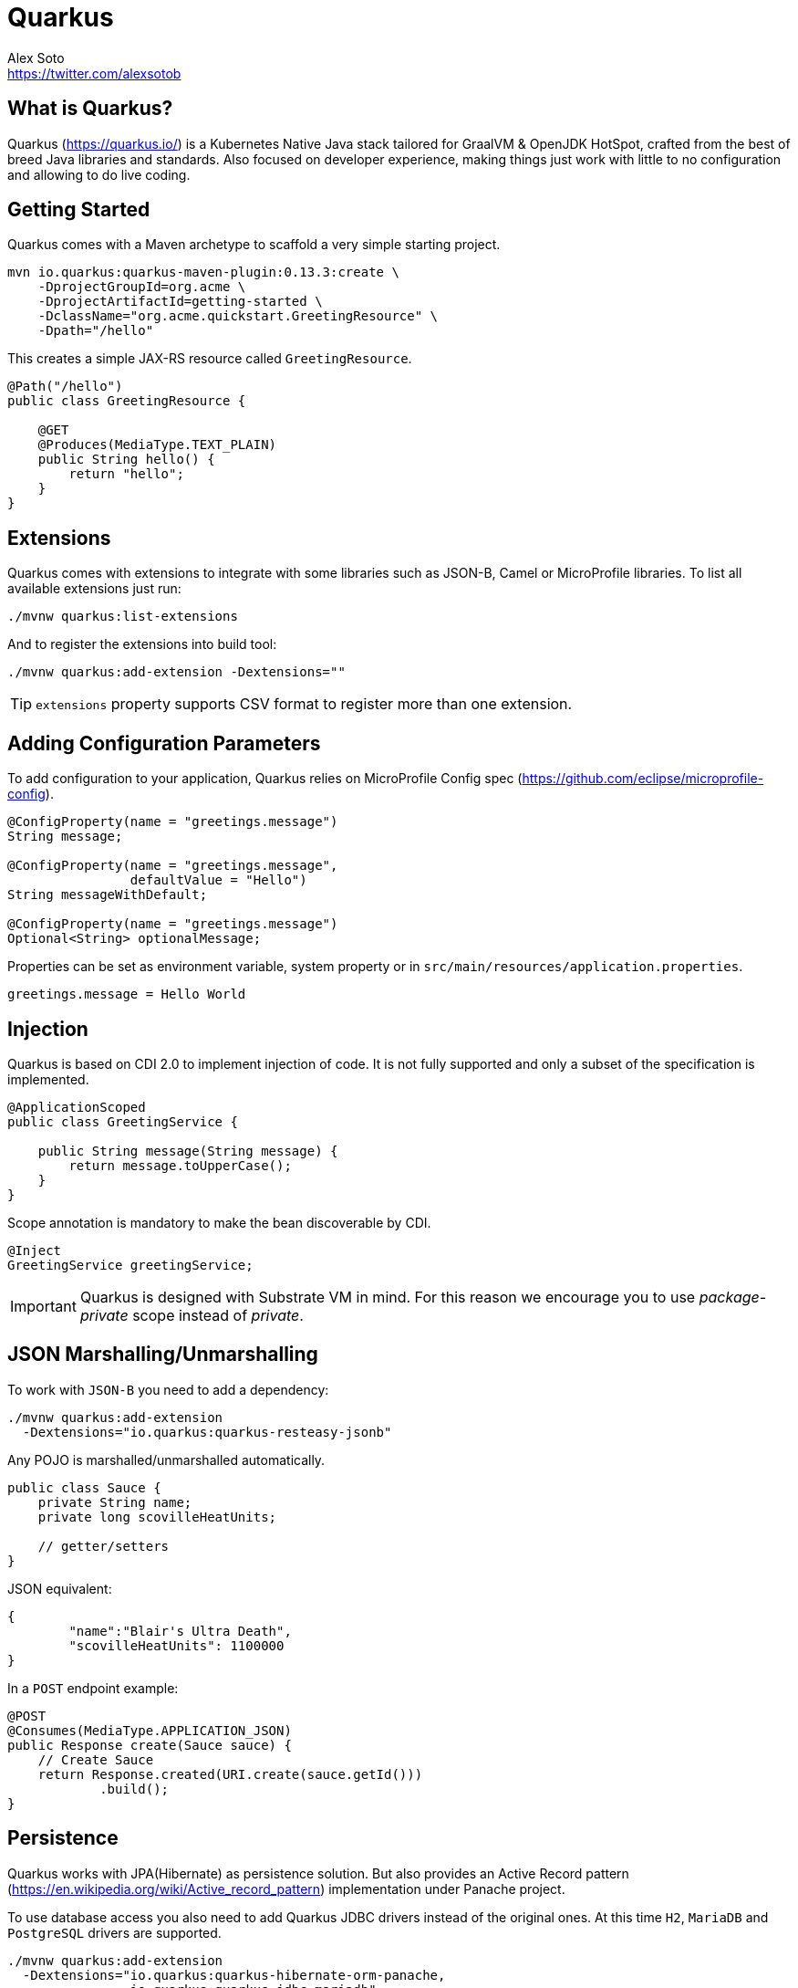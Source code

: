 = Quarkus
Alex Soto <https://twitter.com/alexsotob>;
:authorbio_1: Java Champion and SW Engineer at Red Hat
:pdf-width: 508mm
:pdf-height: 361mm
:version: v0.13.3

== What is Quarkus?

Quarkus (https://quarkus.io/) is a Kubernetes Native Java stack tailored for GraalVM & OpenJDK HotSpot, crafted from the best of breed Java libraries and standards.
Also focused on developer experience, making things just work with little to no configuration and allowing to do live coding.

== Getting Started

Quarkus comes with a Maven archetype to scaffold a very simple starting project.

```bash
mvn io.quarkus:quarkus-maven-plugin:0.13.3:create \
    -DprojectGroupId=org.acme \
    -DprojectArtifactId=getting-started \
    -DclassName="org.acme.quickstart.GreetingResource" \
    -Dpath="/hello"
```

This creates a simple JAX-RS resource called `GreetingResource`.

```java
@Path("/hello")
public class GreetingResource {

    @GET
    @Produces(MediaType.TEXT_PLAIN)
    public String hello() {
        return "hello";
    }
}
```

== Extensions

Quarkus comes with extensions to integrate with some libraries such as JSON-B, Camel or MicroProfile libraries.
To list all available extensions just run:

```bash
./mvnw quarkus:list-extensions
```

And to register the extensions into build tool:

```bash
./mvnw quarkus:add-extension -Dextensions=""
```

TIP: `extensions` property supports CSV format to register more than one extension.

== Adding Configuration Parameters

To add configuration to your application, Quarkus relies on MicroProfile Config spec (https://github.com/eclipse/microprofile-config).

```java
@ConfigProperty(name = "greetings.message")
String message;

@ConfigProperty(name = "greetings.message", 
                defaultValue = "Hello")
String messageWithDefault;

@ConfigProperty(name = "greetings.message")
Optional<String> optionalMessage;
```

Properties can be set as environment variable, system property or in `src/main/resources/application.properties`.

```properties
greetings.message = Hello World
```

== Injection

Quarkus is based on CDI 2.0 to implement injection of code.
It is not fully supported and only a subset of the specification is implemented.


```java
@ApplicationScoped
public class GreetingService {

    public String message(String message) {
        return message.toUpperCase();
    }
}
```

Scope annotation is mandatory to make the bean discoverable by CDI.

```java
@Inject
GreetingService greetingService;
```

IMPORTANT: Quarkus is designed with Substrate VM in mind. For this reason we encourage you to use _package-private_ scope instead of _private_.

== JSON Marshalling/Unmarshalling

To work with `JSON-B` you need to add a dependency:

```bash
./mvnw quarkus:add-extension 
  -Dextensions="io.quarkus:quarkus-resteasy-jsonb"
```

Any POJO is marshalled/unmarshalled automatically.

```java
public class Sauce {
    private String name;
    private long scovilleHeatUnits;

    // getter/setters
}
```

JSON equivalent:

```json
{
	"name":"Blair's Ultra Death",
	"scovilleHeatUnits": 1100000
}
```

In a `POST` endpoint example:

```java
@POST
@Consumes(MediaType.APPLICATION_JSON)
public Response create(Sauce sauce) {
    // Create Sauce
    return Response.created(URI.create(sauce.getId()))
            .build();
}
```

== Persistence

Quarkus works with JPA(Hibernate) as persistence solution.
But also provides an Active Record pattern (https://en.wikipedia.org/wiki/Active_record_pattern) implementation under Panache project.

To use database access you also need to add Quarkus JDBC drivers instead of the original ones.
At this time `H2`, `MariaDB` and `PostgreSQL` drivers are supported.

```bash
./mvnw quarkus:add-extension 
  -Dextensions="io.quarkus:quarkus-hibernate-orm-panache, 
                io.quarkus:quarkus-jdbc-mariadb"
```

```java
@Entity
public class Developer extends PanacheEntity {

    // id field is implicit

    public String name;
}
```

And configuration in `src/main/resources/application.properties`:

```properties
quarkus.datasource.url=jdbc:mariadb://localhost:3306/mydb
quarkus.datasource.driver=org.mariadb.jdbc.Driver
quarkus.datasource.username=developer
quarkus.datasource.password=developer
quarkus.hibernate-orm.database.generation=update
```

Database operations:

```java
// Insert
Developer developer = new Developer();
developer.name = "Alex";
developer.persist();

// Find All
Developer.findAll().list();

// Find By Query
Developer.find("name", "Alex").firstResult();

// Delete
Developer developer = new Developer();
developer.id = 1;
developer.delete();

// Delete By Query
long numberOfDeleted = Developer.delete("name", "Alex");
```

Remember to annotate methods with `@Transactional` annotation to make changes persisted in database.

If queries start with keyword `from` then they are treat as _HQL_ query, if not then next short form is supported:

* `order by` which expands to `from EntityName order by ...`
* `<columnName>` which expands to `from EntityName where <columnName>=?`
* `<query>` which is expanded to `from EntityName where <query>`

*Static Methods*

|===	
| Field | Parameters | Return

a| `findById`
a| `Object`
a| Returns object or null if not found.

a| `find`
a| `String`, [`Object...`, `Map<String, Object>`, `Parameters`]
a| Lists of entities meeting given query with parameters set.

a| `find`
a| `String`, `Sort`, [`Object...`, `Map<String, Object>`, `Parameters`]
a| Lists of entities meeting given query with parameters set sorted by `Sort` attribute/s.

a| `findAll`
a| 
a| Finds all entities.

a| `findAll`
a| `Sort`
a| Finds all entities sorted by `Sort` attribute/s.

a| `stream`
a| `String`, [`Object...`, `Map<String, Object>`, `Parameters`]
a| `java.util.stream.Stream` of entities meeting given query with parameters set.

a| `stream`
a| `String`, `Sort`, [`Object...`, `Map<String, Object>`, `Parameters`]
a| `java.util.stream.Stream` of entities meeting given query with parameters set sorted by `Sort` attribute/s.

a| `streamAll`
a| 
a| `java.util.stream.Stream` of all entities.

a| `streamAll`
a| `Sort`
a| `java.util.stream.Stream` of all entities sorted by `Sort` attribute/s.

a| `count`
a| 
a| `Number of entities.

a| `count`
a| `String`, [`Object...`, `Map<String, Object>`, `Parameters`]
a| Number of entities meeting given query with parameters set.

a| `deleteAll`
a| 
a| Number of deleted entities.

a| `delete`
a| `String`, [`Object...`, `Map<String, Object>`, `Parameters`]
a| Number of deleted entities meeting given query with parameters set.

a| `persist`
a| [`Iterable`, `Steram`, `Object...`]
a| 
|===

INFO: Panache also support _DAO_ pattern by providing `PanacheRepository<TYPE>` interface to be implemented by your _repository_ class.

== Rest Client

Quarkus implements MicroProfile Rest Client (https://github.com/eclipse/microprofile-rest-client) spec:

```bash
./mvnw quarkus:add-extension 
  -Dextensions="io.quarkus:quarkus-smallrye-rest-client"
```

To get content from http://worldclockapi.com/api/json/cet/now you need to create a service interface:

```java
@Path("/api")
@RegisterRestClient
public interface WorldClockService {

    @GET @Path("/json/cet/now")
    @Produces(javax.ws.rs.core.MediaType.APPLICATION_JSON) 
    WorldClock getNow();
}
```

And configure the hostname at `application.properties`:

```properties
org.acme.quickstart.WorldClockService/mp-rest/url=http://worldclockapi.com
```

Injecting the client:

```java
@Inject
@RestClient
WorldClockService worldClockService;
```

*Customizing headers*

You can customize the headers passed by implementing MicroProfile `ClientHeadersFactory` annotation:

```java
@RegisterForReflection
public class BaggageHeadersFactory 
                implements ClientHeadersFactory {
    @Override
    public MultivaluedMap<String, String> update(
        MultivaluedMap<String, String> incomingHeaders, 
        MultivaluedMap<String, String> clientOutgoingHeaders) {}
}
```

And registering it in the client using `RegisterClientHeaders` annotation.

```java
@RegisterClientHeaders(BaggageHeadersFactory.class)
@RegisterRestClient
public interface WorldClockService {}
```

Or statically set:

xxxx

== Validator

Quarkus uses Hibernate Validator to validate input/output of of REST services and business services.

```bash
./mvnw quarkus:add-extension 
  -Dextensions="io.quarkus:quarkus-hibernate-validator"
```

Annotate POJO objects with validator annotations such as: `@NotNull`, `@Digits`, `@NotBlank`, `@Min`, `@Max`, ...

```java
public class Sauce {

    @NotBlank(message = "Name may not be blank")
    private String name;
    @Min(0)
    private long scovilleHeatUnits;

    // getter/setters
}

To validate that an object is valid you need to annotate where is sued with `@Valid` annotation:

```java
public Response create(@Valid Sauce sauce) {}
```

TIP: If a validation error is triggered, a violation report is generated and serialized as JSON. If you want to manipulate the output, you need to catch in the code the `ConstraintViolationException` exception.

*Create Your Own Validations*

xxx

*Manual Validation*

You can call the validation process manualy instead of relaying to `@Valid` by injecting `Validator` class.

```java
@Inject
Validator validator;
```

And use it:

```java
Set<ConstraintViolation<Sauce>> violations = validator.validate(sauce);
```

== Reactive Programming

Quarkus implements MicroProfile Reactive spec and uses RXJava2 to provide reactive programming model.

```bash
./mvnw quarkus:add-extension 
  -Dextensions="io.quarkus:quarkus-smallrye-reactive-streams-operators"
```

Asynchronous HTTP endpoint is implemented by returning Java `CompletionStage`.
You can create this class either manually or using MicroProfile Reactive Streams spec:

```java
@GET
@Path("/reactive")
@Produces(MediaType.TEXT_PLAIN)
public CompletionStage<String> getHello() {
    return ReactiveStreams.of("h", "e", "l", "l", "o")
    .map(String::toUpperCase)
    .toList()
    .run()
    .thenApply(list -> list.toString());
}
```

Creating streams is also easy, you just need to return `Publisher` object.

```java
@GET
@Path("/stream")
@Produces(MediaType.SERVER_SENT_EVENTS)
public Publisher<String> publishers() {
        return Flowable
        .interval(500, TimeUnit.MILLISECONDS)
        .map(s -> atomicInteger.getAndIncrement())
        .map(i -> Integer.toString(i));
}
```

== Security

== Observability

*Health Checks*

Quarkus relies on MicroProfile Health spec to provide health checks.

```bash
./mvnw quarkus:add-extension 
  -Dextensions="io.quarkus:quarkus-smallrye-health"
```

By just adding this extension, an endpoint is registered to `/health` providing a default health check.

```json
{
    "outcome": "UP",
    "checks": [
    ]
}
```

To create a custom health check you need to implement the `HealthCheck` interface and annotate it with `@Health` annotation.

```java
@Health
public class DatabaseHealthCheck implements HealthCheck {
    @Override
    public HealthCheckResponse call() {
        HealthCheckResponseBuilder responseBuilder = 
            HealthCheckResponse.named("Database connection");

        try {
            checkDatabaseConnection();
            responseBuilder.withData("connection", true);
            responseBuilder.up();
        } catch (IOException e) {
            // cannot access the database
            responseBuilder.down()
                    .withData("error", e.getMessage());
        }
        return responseBuilder.build();
    }
}
```

Build next output:

```json

{
    "outcome": "UP",
    "checks": [
        {
            "name": "Database connection",
            "state": "UP",
            "data": {
                "connection": true
            }
        }
    ]
}
```

*Metrics*

Quarkus can utilize the MicroProfile Metrics specification to provide metrics support.

```bash
./mvnw quarkus:add-extension 
  -Dextensions="io.quarkus:quarkus-smallrye-metrics"
```

The metrics can be read remotely using JSON format or the OpenMetrics format.
By just adding the extension, an endpoint is registered at `/metrics` providing default metrics.

MicroProfile Metrics comes with some annotations to add smoe specific monitoring values:

|===	
| Annotation | Description

a|`@Timed`
a|Marking a method, constructor, or class as timed.

a|`@Metered`
a|Marking a method, constructor, or class as metered.

a|`@Counted`
a|Marking a method, constructor, or class as counted.

a|`@Gauge`
a|Marking a method or field as a gauge.

a|`@Metric`
a|Requesting that a metric be injected or registered.
|===

```java
@GET
//...
@Timed(name = "checksTimer", 
description = "A measure of how long it takes to perform a hello.", 
unit = MetricUnits.MILLISECONDS)
public String hello() {}
```

`@Gauge` annotation returning a measure as gauge.

```java
@Gauge(name = "hottestSauce", unit = MetricUnits.NONE, 
description = "Hottest Sauce so far.")
public Long hottestSauce() {}
```

Injecting using `@Metric`.

```java
@Inject
@Metric(name = "histogram")
Histogram historgram;
```

*Tracing*

Quarkus can utilize the MicroProfile OpenTracing spec to provide tracing support.

```bash
./mvnw quarkus:add-extension 
  -Dextensions="io.quarkus:quarkus-smallrye-opentracing"
```

By default, requests sent to any endpoint are traced without any code changes being required.

This extensions includes OpenTracing support and `Jaeger` tracer.

Jaeger tracer configuration:

```properties
quarkus.jaeger.service-name=myservice
quarkus.jaeger.sampler-type=const
quarkus.jaeger.sampler-param=1
quarkus.jaeger.endpoint=http://localhost:14268/api/traces
```

`@Traced` annotation can be set to disable tracing at class or method level.

`Tracer` class can be injected into class.

```java
@Inject
Tracer tracer;

tracer.activeSpan().setBaggageItem("key", "value");
```

== Cloud



K8s
Native

== Testing